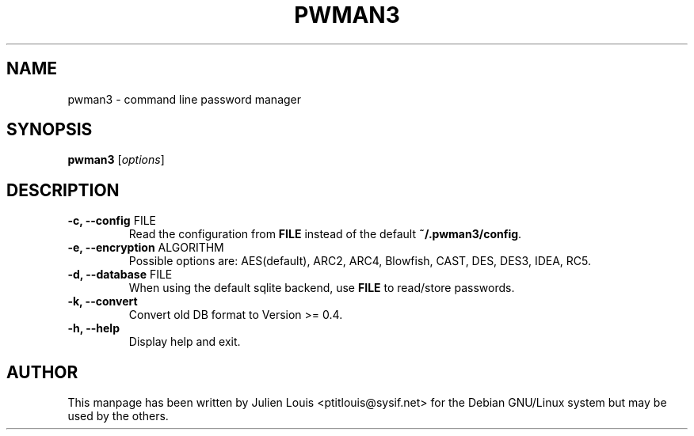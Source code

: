 .TH PWMAN3 1 "24 Mai 2013"
.SH NAME
pwman3 \- command line password manager
.SH SYNOPSIS

\fBpwman3\fP [\fIoptions\fP]

.SH DESCRIPTION

.TP
\fB\-c, \-\-config\fP FILE
Read the configuration from \fBFILE\fP instead of the default
\fB~/.pwman3/config\fP.

.TP
\fB\-e, \-\-encryption\fP ALGORITHM
Possible options are: AES(default), ARC2, ARC4, Blowfish, CAST, DES, DES3, IDEA, RC5.

.TP
\fB\-d, \-\-database\fP FILE
When using the default sqlite backend, use \fBFILE\fP to read/store passwords.


.TP
\fB\-k, \-\-convert\fP 
Convert old DB format to Version >= 0.4. 

.TP
\fB\-h, \-\-help\fP
Display help and exit.

.SH AUTHOR

This manpage has been written by Julien Louis <ptitlouis@sysif.net> for the Debian
GNU/Linux system but may be used by the others.
